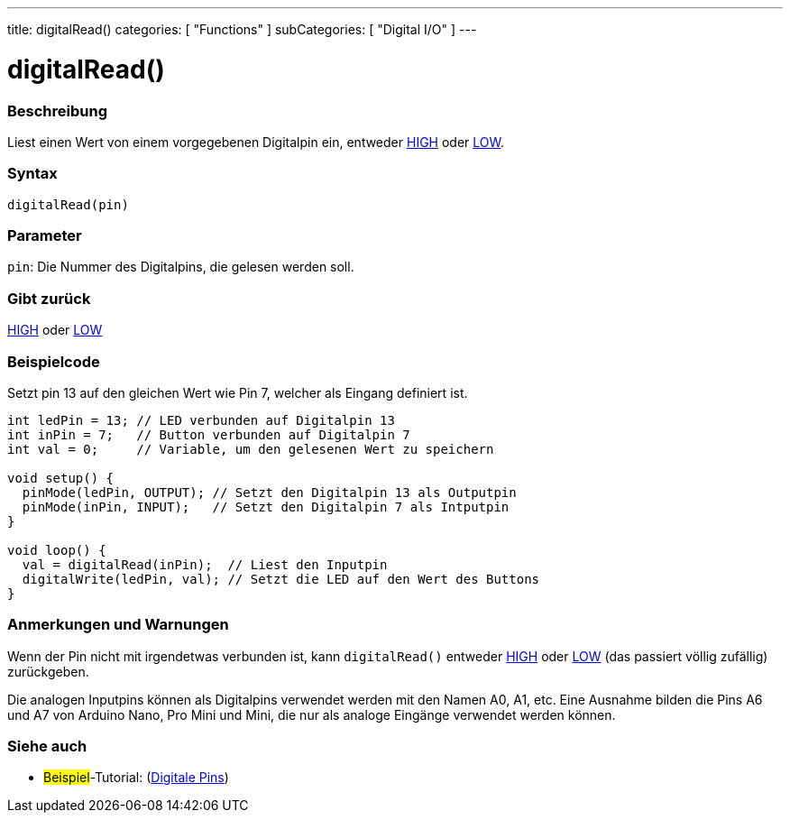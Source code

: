 ---
title: digitalRead()
categories: [ "Functions" ]
subCategories: [ "Digital I/O" ]
---


//
:ext-relative: .html

= digitalRead()


// OVERVIEW SECTION STARTS
[#overview]
--

[float]
=== Beschreibung
Liest einen Wert von einem vorgegebenen Digitalpin ein, entweder link:../../variables/constants/constants/[HIGH] oder link:../../variables/constants/constants/[LOW].
[%hardbreaks]


[float]
=== Syntax
`digitalRead(pin)`


[float]
=== Parameter
`pin`: Die Nummer des Digitalpins, die gelesen werden soll.

[float]
=== Gibt zurück
link:../../variables/constants/constants/[HIGH] oder link:../../variables/constants/constants/[LOW]

--
// OVERVIEW SECTION ENDS




// HOW TO USE SECTION STARTS
[#howtouse]
--

[float]
=== Beispielcode
// Describe what the example code is all about and add relevant code   ►►►►► THIS SECTION IS MANDATORY ◄◄◄◄◄
Setzt pin 13 auf den gleichen Wert wie Pin 7, welcher als Eingang definiert ist.

[source,arduino]
----
int ledPin = 13; // LED verbunden auf Digitalpin 13
int inPin = 7;   // Button verbunden auf Digitalpin 7
int val = 0;     // Variable, um den gelesenen Wert zu speichern

void setup() {
  pinMode(ledPin, OUTPUT); // Setzt den Digitalpin 13 als Outputpin
  pinMode(inPin, INPUT);   // Setzt den Digitalpin 7 als Intputpin
}

void loop() {
  val = digitalRead(inPin);  // Liest den Inputpin
  digitalWrite(ledPin, val); // Setzt die LED auf den Wert des Buttons
}
----
[%hardbreaks]

[float]
=== Anmerkungen und Warnungen
Wenn der Pin nicht mit irgendetwas verbunden ist, kann ``digitalRead()`` entweder link:../../variables/constants/constants/[HIGH] oder link:../../variables/constants/constants/[LOW] (das passiert völlig zufällig) zurückgeben.

Die analogen Inputpins können als Digitalpins verwendet werden mit den Namen A0, A1, etc. Eine Ausnahme bilden die Pins A6 und A7 von Arduino Nano, Pro Mini und Mini, die nur als analoge Eingänge verwendet werden können.
--
// HOW TO USE SECTION ENDS


// SEE ALSO SECTION
[#see_also]
--

[float]
=== Siehe auch

[role="example"]
* #Beispiel#-Tutorial: (http://arduino.cc/en/Tutorial/DigitalPins[Digitale Pins])

--
// SEE ALSO SECTION ENDS
